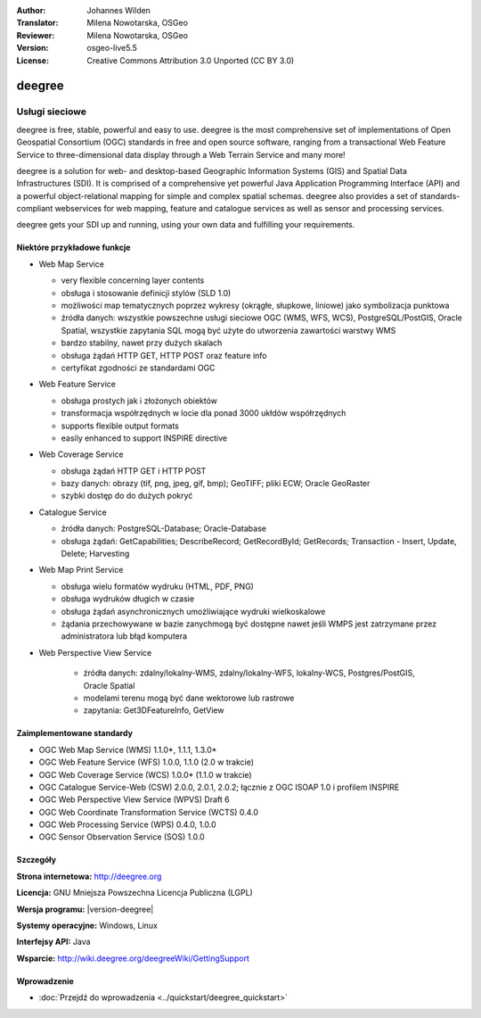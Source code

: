 :Author: Johannes Wilden
:Translator: Milena Nowotarska, OSGeo
:Reviewer: Milena Nowotarska, OSGeo
:Version: osgeo-live5.5
:License: Creative Commons Attribution 3.0 Unported (CC BY 3.0)

.. _deegree-overview:

.. image:: ../../images/project_logos/logo-deegree.png
  :scale: 80 %
  :alt: project logo
  :align: right
  :target: http://deegree.org

.. image:: ../../images/logos/OSGeo_project.png
  :scale: 100
  :alt: OSGeo Project
  :align: right
  :target: http://www.osgeo.org


deegree
================================================================================

Usługi sieciowe
~~~~~~~~~~~~~~~~~~~~~~~~~~~~~~~~~~~~~~~~~~~~~~~~~~~~~~~~~~~~~~~~~~~~~~~~~~~~~~~~

deegree is free, stable, powerful and easy to use. deegree is
the most comprehensive set of implementations of Open Geospatial
Consortium (OGC) standards in free and open source software, ranging
from a transactional Web Feature Service to three-dimensional data
display through a Web Terrain Service and many more!

deegree is a solution for web- and desktop-based
Geographic Information Systems (GIS) and Spatial Data Infrastructures
(SDI). It is comprised of a comprehensive yet powerful Java Application
Programming Interface (API) and a powerful object-relational mapping for
simple and complex spatial schemas. deegree also provides a set of
standards-compliant webservices for web mapping, feature and catalogue
services as well as sensor and processing services.

deegree gets your SDI up and running, using your own data and fulfilling
your requirements.


.. image:: ../../images/screenshots/1024x768/deegree_mainpage.jpg
  :scale: 50%
  :alt: project logo
  :align: right

Niektóre przykładowe funkcje
--------------------------------------------------------------------------------

* Web Map Service

  * very flexible concerning layer contents
  * obsługa i stosowanie definicji stylów (SLD 1.0)
  * możliwości map tematycznych poprzez wykresy (okrągłe, słupkowe, 
    liniowe) jako symbolizacja punktowa
  * źródła danych: wszystkie powszechne usługi sieciowe OGC (WMS, 
    WFS, WCS), PostgreSQL/PostGIS, Oracle Spatial, wszystkie zapytania 
    SQL mogą być użyte do utworzenia zawartości warstwy WMS
  * bardzo stabilny, nawet przy dużych skalach
  * obsługa żądań HTTP GET, HTTP POST oraz feature info
  * certyfikat zgodności ze standardami OGC

* Web Feature Service

  * obsługa prostych jak i złożonych obiektów
  * transformacja współrzędnych w locie dla ponad 3000 ukłdów współrzędnych
  * supports flexible output formats
  * easily enhanced to support INSPIRE directive

* Web Coverage Service

  * obsługa żądań HTTP GET i HTTP POST
  * bazy danych: obrazy (tif, png, jpeg, gif, bmp); GeoTIFF; pliki ECW; Oracle GeoRaster
  * szybki dostęp do do dużych pokryć

* Catalogue Service

  * źródła danych: PostgreSQL-Database; Oracle-Database
  * obsługa żądań: GetCapabilities; DescribeRecord; GetRecordById; GetRecords; 
    Transaction - Insert, Update, Delete; Harvesting

* Web Map Print Service

  * obsługa wielu formatów wydruku (HTML, PDF, PNG)
  * obsługa wydruków długich w czasie
  * obsługa żądań asynchronicznych umożliwiające wydruki wielkoskalowe
  * żądania przechowywane w bazie zanychmogą być dostępne nawet jeśli WMPS 
    jest zatrzymane przez administratora lub błąd komputera

* Web Perspective View Service

   * źródła danych: zdalny/lokalny-WMS, zdalny/lokalny-WFS, lokalny-WCS, 
     Postgres/PostGIS, Oracle Spatial
   * modelami terenu mogą być dane wektorowe lub rastrowe
   * zapytania: Get3DFeatureInfo, GetView


Zaimplementowane standardy
--------------------------------------------------------------------------------

* OGC Web Map Service (WMS) 1.1.0*, 1.1.1, 1.3.0*
* OGC Web Feature Service (WFS) 1.0.0, 1.1.0 (2.0 w trakcie)
* OGC Web Coverage Service (WCS) 1.0.0* (1.1.0 w trakcie)
* OGC Catalogue Service-Web (CSW) 2.0.0, 2.0.1, 2.0.2; łącznie z OGC ISOAP 1.0 
  i profilem INSPIRE
* OGC Web Perspective View Service (WPVS) Draft 6
* OGC Web Coordinate Transformation Service (WCTS) 0.4.0
* OGC Web Processing Service (WPS) 0.4.0, 1.0.0
* OGC Sensor Observation Service (SOS) 1.0.0

Szczegóły
--------------------------------------------------------------------------------

**Strona internetowa:** http://deegree.org

**Licencja:** GNU Mniejsza Powszechna Licencja Publiczna (LGPL)

**Wersja programu:** |version-deegree|

**Systemy operacyjne:** Windows, Linux

**Interfejsy API:** Java

**Wsparcie:** http://wiki.deegree.org/deegreeWiki/GettingSupport


Wprowadzenie
--------------------------------------------------------------------------------

* :doc:`Przejdź do wprowadzenia <../quickstart/deegree_quickstart>`


